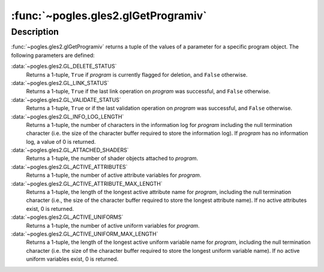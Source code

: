 :func:`~pogles.gles2.glGetProgramiv`
====================================

.. function:: pogles.gles2.glGetProgramiv(program, pname) -> (value, ...)

    Return a parameter from a program object.

    :param program: is the program object to be queried.
    :type program: int
    :param pname: is the object parameter.  It must be
            :data:`~pogles.gles2.GL_DELETE_STATUS`,
            :data:`~pogles.gles2.GL_LINK_STATUS`,
            :data:`~pogles.gles2.GL_VALIDATE_STATUS`,
            :data:`~pogles.gles2.GL_INFO_LOG_LENGTH`,
            :data:`~pogles.gles2.GL_ATTACHED_SHADERS`,
            :data:`~pogles.gles2.GL_ACTIVE_ATTRIBUTES`,
            :data:`~pogles.gles2.GL_ACTIVE_ATTRIBUTE_MAX_LENGTH`,
            :data:`~pogles.gles2.GL_ACTIVE_UNIFORMS` or
            :data:`~pogles.gles2.GL_ACTIVE_UNIFORM_MAX_LENGTH`.
    :type pname: int
    :raises: :exc:`~pogles.gles2.GLException`
    :return: A tuple of the parameter's values.


Description
-----------

:func:`~pogles.gles2.glGetProgramiv` returns a tuple of the values of a
parameter for a specific program object.  The following parameters are defined:

:data:`~pogles.gles2.GL_DELETE_STATUS`
    Returns a 1-tuple, ``True`` if *program* is currently flagged for deletion,
    and ``False`` otherwise.

:data:`~pogles.gles2.GL_LINK_STATUS`
    Returns a 1-tuple, ``True`` if the last link operation on *program* was
    successful, and ``False`` otherwise.

:data:`~pogles.gles2.GL_VALIDATE_STATUS`
    Returns a 1-tuple, ``True`` or if the last validation operation on
    *program* was successful, and ``False`` otherwise.

:data:`~pogles.gles2.GL_INFO_LOG_LENGTH`
    Returns a 1-tuple, the number of characters in the information log for
    *program* including the null termination character (i.e. the size of the
    character buffer required to store the information log).  If *program* has
    no information log, a value of 0 is returned.

:data:`~pogles.gles2.GL_ATTACHED_SHADERS`
    Returns a 1-tuple, the number of shader objects attached to *program*.

:data:`~pogles.gles2.GL_ACTIVE_ATTRIBUTES`
    Returns a 1-tuple, the number of active attribute variables for *program*.

:data:`~pogles.gles2.GL_ACTIVE_ATTRIBUTE_MAX_LENGTH`
    Returns a 1-tuple, the length of the longest active attribute name for
    *program*, including the null termination character (i.e., the size of the
    character buffer required to store the longest attribute name).  If no
    active attributes exist, 0 is returned.

:data:`~pogles.gles2.GL_ACTIVE_UNIFORMS`
    Returns a 1-tuple, the number of active uniform variables for *program*.

:data:`~pogles.gles2.GL_ACTIVE_UNIFORM_MAX_LENGTH`
    Returns a 1-tuple, the length of the longest active uniform variable name
    for *program*, including the null termination character (i.e. the size of
    the character buffer required to store the longest uniform variable name).
    If no active uniform variables exist, 0 is returned.
